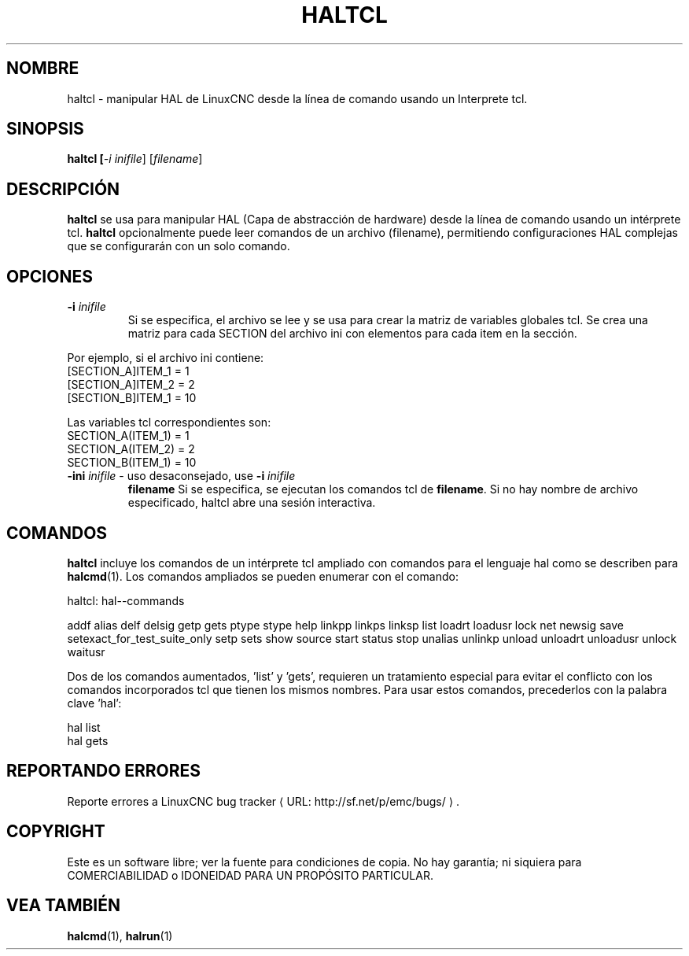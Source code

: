 .\" Copyright (c) 2003 John Kasunich
.\"                (jmkasunich AT users DOT sourceforge DOT net)
.\"
.\" This is free documentation; you can redistribute it and/or
.\" modify it under the terms of the GNU General Public License as
.\" published by the Free Software Foundation; either version 2 of
.\" the License, or (at your option) any later version.
.\"
.\" The GNU General Public License's references to "object code"
.\" and "executables" are to be interpreted as the output of any
.\" document formatting or typesetting system, including
.\" intermediate and printed output.
.\"
.\" This manual is distributed in the hope that it will be useful,
.\" but WITHOUT ANY WARRANTY; without even the implied warranty of
.\" MERCHANTABILITY or FITNESS FOR A PARTICULAR PURPOSE.  See the
.\" GNU General Public License for more details.
.\"
.\" You should have received a copy of the GNU General Public
.\" License along with this manual; if not, write to the Free
.\" Software Foundation, Inc., 51 Franklin Street, Fifth Floor, Boston, MA 02110-1301,
.\" USA.
.\"
.\"
.\"
.de URL
\\$2 \(laURL: \\$1 \(ra\\$3
..
.if \n[.g] .mso www.tmac
.TH HALTCL "1" "2012-01-31" "Documentación de LinuxCNC" "Manual de usuario de HAL"
.SH NOMBRE
haltcl \- manipular HAL de LinuxCNC desde la línea de comando usando un Interprete tcl.

.SH SINOPSIS
.B haltcl [\fI\-i inifile\fR] [\fIfilename\fR\]
.PP

.SH DESCRIPCIÓN
\fBhaltcl\fR se usa para manipular HAL (Capa de abstracción de hardware)
desde la línea de comando usando un intérprete tcl. \fBhaltcl\fR
opcionalmente puede leer comandos de un archivo (filename), permitiendo
configuraciones HAL complejas que se configurarán con un solo comando.

.SH OPCIONES
.TP
\fB\-i\fR \fIinifile\fR
Si se especifica, el archivo se lee y se usa para crear la matriz de variables globales tcl. Se crea una matriz para cada SECTION del archivo ini con
elementos para cada item en la sección.
.P
       Por ejemplo, si el archivo ini contiene:
       [SECTION_A]ITEM_1 =  1
       [SECTION_A]ITEM_2 =  2
       [SECTION_B]ITEM_1 = 10

       Las variables tcl correspondientes son:
       SECTION_A(ITEM_1) =  1
       SECTION_A(ITEM_2) =  2
       SECTION_B(ITEM_1) = 10
.TP
\fB\-ini\fR \fIinifile\fR - uso desaconsejado, use \fB\-i\fR \fIinifile\fR
.T
\fBfilename\fR
Si se especifica, se ejecutan los comandos tcl de \fBfilename\fR. Si no hay nombre de archivo especificado, haltcl abre una sesión interactiva.

.SH COMANDOS
\fBhaltcl\fR incluye los comandos de un intérprete tcl ampliado con
comandos para el lenguaje hal como se describen para \fBhalcmd\fR(1). Los comandos ampliados se pueden enumerar con el comando:

       haltcl: hal\-\-commands

   addf alias delf delsig getp gets ptype stype help linkpp linkps linksp list loadrt loadusr lock net newsig save setexact_for_test_suite_only setp sets show source start status stop unalias unlinkp unload unloadrt unloadusr unlock waitusr

Dos de los comandos aumentados, 'list' y 'gets', requieren un tratamiento especial para evitar el conflicto con los comandos incorporados tcl que tienen los mismos nombres. Para usar estos
comandos, precederlos con la palabra clave 'hal':

   hal list
   hal gets

.SH REPORTANDO ERRORES
Reporte errores a
.URL http://sf.net/p/emc/bugs/ "LinuxCNC bug tracker" .
.SH COPYRIGHT
.br
Este es un software libre; ver la fuente para condiciones de copia. No hay
garantía; ni siquiera para COMERCIABILIDAD o IDONEIDAD PARA UN PROPÓSITO PARTICULAR.

.SH VEA TAMBIÉN
\fBhalcmd\fR(1), \fBhalrun\fR(1)

